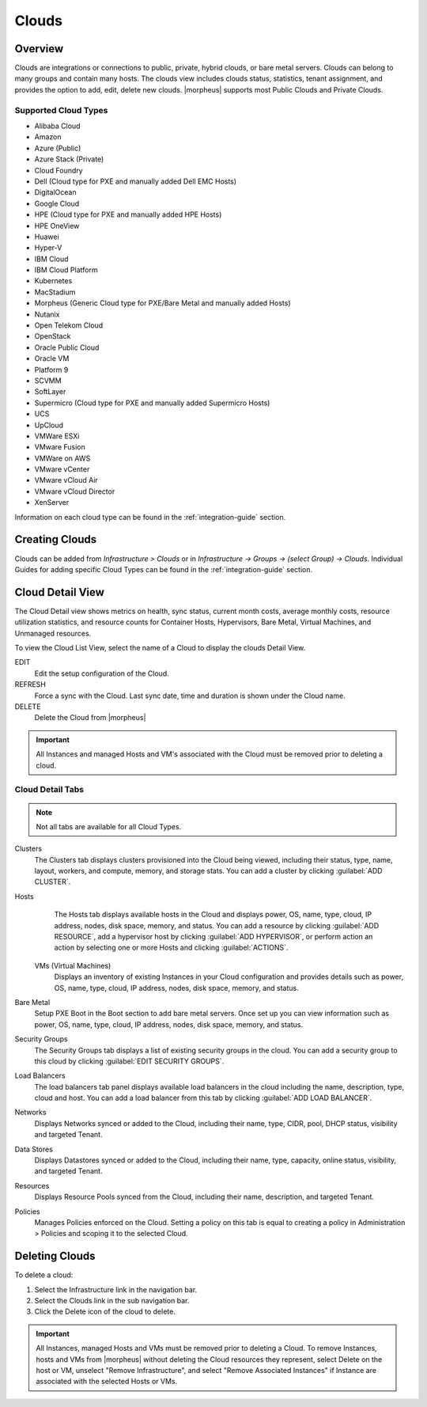 Clouds
======

Overview
--------

Clouds are integrations or connections to public, private, hybrid clouds, or bare metal servers. Clouds can belong to many groups and contain many hosts. The clouds view includes clouds status, statistics, tenant assignment, and provides the option to add, edit, delete new clouds. |morpheus| supports most Public Clouds and Private Clouds.

Supported Cloud Types
^^^^^^^^^^^^^^^^^^^^^

* Alibaba Cloud
* Amazon
* Azure (Public)
* Azure Stack (Private)
* Cloud Foundry
* Dell (Cloud type for PXE and manually added Dell EMC Hosts)
* DigitalOcean
* Google Cloud
* HPE (Cloud type for PXE and manually added HPE Hosts)
* HPE OneView
* Huawei
* Hyper-V
* IBM Cloud
* IBM Cloud Platform
* Kubernetes
* MacStadium
* Morpheus (Generic Cloud type for PXE/Bare Metal and manually added Hosts)
* Nutanix
* Open Telekom Cloud
* OpenStack
* Oracle Public Cloud
* Oracle VM
* Platform 9
* SCVMM
* SoftLayer
* Supermicro (Cloud type for PXE and manually added Supermicro Hosts)
* UCS
* UpCloud
* VMWare ESXi
* VMware Fusion
* VMWare on AWS
* VMware vCenter
* VMware vCloud Air
* VMware vCloud Director
* XenServer

Information on each cloud type can be found in the :ref:`integration-guide` section.

Creating Clouds
---------------

Clouds can be added from `Infrastructure > Clouds` or in `Infrastructure -> Groups -> (select Group) -> Clouds`. Individual Guides for adding specific Cloud Types can be found in the :ref:`integration-guide` section.

Cloud Detail View
-----------------

The Cloud Detail view shows metrics on health, sync status, current month costs, average monthly costs, resource utilization statistics, and resource counts for Container Hosts, Hypervisors, Bare Metal, Virtual Machines, and Unmanaged resources.

.. image:: /images/infrastructure/clouds/clouddetailview.png

To view the Cloud List View, select the name of a Cloud to display the clouds Detail View.

EDIT
  Edit the setup configuration of the Cloud.
REFRESH
  Force a sync with the Cloud. Last sync date, time and duration is shown under the Cloud name.
DELETE
  Delete the Cloud from |morpheus|

.. IMPORTANT:: All Instances and managed Hosts and VM's associated with the Cloud must be removed prior to deleting a cloud.

Cloud Detail Tabs
^^^^^^^^^^^^^^^^^

.. NOTE:: Not all tabs are available for all Cloud Types.

Clusters
  The Clusters tab displays clusters provisioned into the Cloud being viewed, including their status, type, name, layout, workers, and compute, memory, and storage stats. You can add a cluster by clicking :guilabel:`ADD CLUSTER`.
Hosts
  The Hosts tab displays available hosts in the Cloud and displays power, OS, name, type, cloud, IP address, nodes, disk space, memory, and status. You can add a resource by clicking :guilabel:`ADD RESOURCE`, add a hypervisor host by clicking :guilabel:`ADD HYPERVISOR`, or perform action an action by selecting one or more Hosts and clicking :guilabel:`ACTIONS`.
 VMs (Virtual Machines)
  Displays an inventory of existing Instances in your Cloud configuration and provides details such as power, OS, name, type, cloud, IP address, nodes, disk space, memory, and status.
Bare Metal
  Setup PXE Boot in the Boot section to add bare metal servers. Once set up you can view information such as power, OS, name, type, cloud, IP address, nodes, disk space, memory, and status.
Security Groups
  The Security Groups tab displays a list of existing security groups in the cloud. You can add a security group to this cloud by clicking :guilabel:`EDIT SECURITY GROUPS`.
Load Balancers
  The load balancers tab panel displays available load balancers in the cloud including the name, description, type, cloud and host. You can add a load balancer from this tab by clicking :guilabel:`ADD LOAD BALANCER`.
Networks
  Displays Networks synced or added to the Cloud, including their name, type, CIDR, pool, DHCP status, visibility and targeted Tenant.
Data Stores
  Displays Datastores synced or added to the Cloud, including their name, type, capacity, online status, visibility, and targeted Tenant.
Resources
  Displays Resource Pools synced from the Cloud, including their name, description, and targeted Tenant.
Policies
  Manages Policies enforced on the Cloud. Setting a policy on this tab is equal to creating a policy in Administration > Policies and scoping it to the selected Cloud.

Deleting Clouds
---------------

To delete a cloud:

#. Select the Infrastructure link in the navigation bar.
#. Select the Clouds link in the sub navigation bar.
#. Click the Delete icon of the cloud to delete.

.. IMPORTANT:: All Instances, managed Hosts and VMs must be removed prior to deleting a Cloud. To remove Instances, hosts and VMs from |morpheus| without deleting the Cloud resources they represent, select Delete on the host or VM, unselect "Remove Infrastructure", and select "Remove Associated Instances" if Instance are associated with the selected Hosts or VMs.
